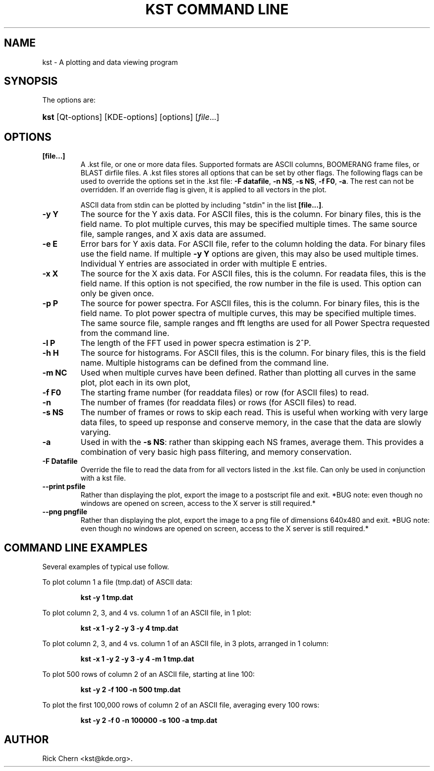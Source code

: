.\"Generated by db2man.xsl. Don't modify this, modify the source.
.de Sh \" Subsection
.br
.if t .Sp
.ne 5
.PP
\fB\\$1\fR
.PP
..
.de Sp \" Vertical space (when we can't use .PP)
.if t .sp .5v
.if n .sp
..
.de Ip \" List item
.br
.ie \\n(.$>=3 .ne \\$3
.el .ne 3
.IP "\\$1" \\$2
..
.TH "KST COMMAND LINE" 1 "" "" ""
.SH NAME
kst \- A plotting and data viewing program
.SH "SYNOPSIS"

.PP
The options are:
.ad l
.hy 0
.HP 4
\fBkst\fR [Qt\-options] [KDE\-options] [options] [\fIfile\fR...]
.ad
.hy

.SH "OPTIONS"

.TP
\fB[file\&.\&.\&.]\fR
A \&.kst file, or one or more data files\&. Supported formats are ASCII columns, BOOMERANG frame files, or BLAST dirfile files\&. A \&.kst files stores all options that can be set by other flags\&. The following flags can be used to override the options set in the \&.kst file: \fB\-F datafile\fR, \fB\-n NS\fR, \fB\-s NS\fR, \fB\-f F0\fR, \fB\-a\fR\&. The rest can not be overridden\&. If an override flag is given, it is applied to all vectors in the plot\&.

ASCII data from stdin can be plotted by including "stdin" in the list \fB[file\&.\&.\&.]\fR\&.

.TP
\fB\-y Y\fR
The source for the Y axis data\&. For ASCII files, this is the column\&. For binary files, this is the field name\&. To plot multiple curves, this may be specified multiple times\&. The same source file, sample ranges, and X axis data are assumed\&.

.TP
\fB\-e E\fR
Error bars for Y axis data\&. For ASCII file, refer to the column holding the data\&. For binary files use the field name\&. If multiple \fB\-y Y\fR options are given, this may also be used multiple times\&. Individual Y entries are associated in order with multiple E entries\&.

.TP
\fB\-x X\fR
The source for the X axis data\&. For ASCII files, this is the column\&. For readata files, this is the field name\&. If this option is not specified, the row number in the file is used\&. This option can only be given once\&.

.TP
\fB\-p P\fR
The source for power spectra\&. For ASCII files, this is the column\&. For binary files, this is the field name\&. To plot power spectra of multiple curves, this may be specified multiple times\&. The same source file, sample ranges and fft lengths are used for all Power Spectra requested from the command line\&.

.TP
\fB\-l P\fR
The length of the FFT used in power specra estimation is 2^P\&.

.TP
\fB\-h H\fR
The source for histograms\&. For ASCII files, this is the column\&. For binary files, this is the field name\&. Multiple histograms can be defined from the command line\&.

.TP
\fB\-m NC\fR
Used when multiple curves have been defined\&. Rather than plotting all curves in the same plot, plot each in its own plot,

.TP
\fB\-f F0\fR
The starting frame number (for readdata files) or row (for ASCII files) to read\&.

.TP
\fB\-n\fR
The number of frames (for readdata files) or rows (for ASCII files) to read\&.

.TP
\fB\-s NS\fR
The number of frames or rows to skip each read\&. This is useful when working with very large data files, to speed up response and conserve memory, in the case that the data are slowly varying\&.

.TP
\fB\-a\fR
Used in with the \fB \-s NS\fR: rather than skipping each NS frames, average them\&. This provides a combination of very basic high pass filtering, and memory conservation\&.

.TP
\fB\-F Datafile\fR
Override the file to read the data from for all vectors listed in the \&.kst file\&. Can only be used in conjunction with a kst file\&.

.TP
\fB\-\-print psfile\fR
Rather than displaying the plot, export the image to a postscript file and exit\&. *BUG note: even though no windows are opened on screen, access to the X server is still required\&.*

.TP
\fB\-\-png pngfile\fR
Rather than displaying the plot, export the image to a png file of dimensions 640x480 and exit\&. *BUG note: even though no windows are opened on screen, access to the X server is still required\&.*

.SH "COMMAND LINE EXAMPLES"

.PP
Several examples of typical use follow\&.

.IP

.PP
To plot column 1 a file (tmp\&.dat) of ASCII data: 

.IP
\fB\fBkst \-y 1
tmp\&.dat\fR\fR 

.IP

.PP
To plot column 2, 3, and 4 vs\&. column 1 of an ASCII file, in 1 plot: 

.IP
\fB\fBkst \-x 1 \-y 2 \-y 3 \-y 4 tmp\&.dat\fR\fR 

.IP

.PP
To plot column 2, 3, and 4 vs\&. column 1 of an ASCII file, in 3 plots, arranged in 1 column: 

.IP
\fB\fBkst \-x 1 \-y 2 \-y 3 \-y 4 \-m 1 tmp\&.dat\fR\fR 

.IP

.PP
To plot 500 rows of column 2 of an ASCII file, starting at line 100: 

.IP
\fB\fBkst \-y 2 \-f 100 \-n 500 tmp\&.dat\fR\fR 

.IP

.PP
To plot the first 100,000 rows of column 2 of an ASCII file, averaging every 100 rows: 

.IP
\fB\fBkst \-y 2 \-f 0 \-n 100000 \-s 100 \-a tmp\&.dat\fR\fR 

.SH AUTHOR
Rick Chern <kst@kde\&.org>.
